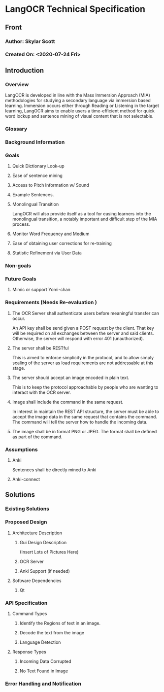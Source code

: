 * LangOCR Technical Specification
** Front
*** Author: Skylar Scott
*** Created On: <2020-07-24 Fri>
** Introduction
*** Overview
    LangOCR is developed in line with the Mass Immersion Approach (MIA)
    methodologies for studying a secondary language via immersion based
    learning. Immersion occurs either through Reading or Listening in
    the target learning, LangOCR aims to enable users a time-efficient
    method for quick word lockup and sentence mining of visual content
    that is not selectable. 
*** Glossary 
*** Background Information
*** Goals
**** Quick Dictionary Look-up
**** Ease of sentence mining
**** Access to Pitch Information w/ Sound
**** Example Sentences. 
**** Monolingual Transition 
     LangOCR will also provide itself as a tool for easing learners into
     the monolingual transition, a notably important and difficult step
     of the MIA process.
**** Monitor Word Frequency and Medium
**** Ease of obtaining user corrections for re-training
**** Statistic Refinement via User Data 
*** Non-goals 
*** Future Goals
**** Mimic or support Yomi-chan
*** Requirements (Needs Re-evaluation )
**** The OCR Server shall authenticate users before meaningful transfer can occur. 
     An API key shall be send given a POST request by the client. That
     key will be required on all exchanges between the server and said
     clients. Otherwise, the server will respond with error 401
     (unauthorized).
**** The server shall be RESTful
     This is aimed to enforce simplicity in the protocol, and to allow
     simply scaling of the server as load requirements are not
     addressable at this stage.
**** The server should accept an image encoded in plain text. 
     This is to keep the protocol approachable by people who are
     wanting to interact with the OCR server.
**** Image shall include the command in the same request. 
     In interest in maintain the REST API structure, the server must be
     able to accept the image data in the same request that contains
     the command. The command will tell the server how to handle the
     incoming data.
**** The image shall be in format PNG or JPEG. The format shall be defined as part of the command. 
*** Assumptions
**** Anki
     Sentences shall be directly mined to Anki
**** Anki-connect
** Solutions
*** Existing Solutions
*** Proposed Design
**** Architecture Description
***** Gui Design Description
      (Insert Lots of Pictures Here)
***** OCR Server
***** Anki Support (if needed)
**** Software Dependencies
***** Qt
*** API Specification
**** Command Types
***** Identify the Regions of text in an image.
***** Decode the text from the image
***** Language Detection
**** Response Types
***** Incoming Data Corrupted 
***** No Text Found in Image
*** Error Handling and Notification
